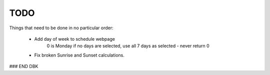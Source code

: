 ====
TODO
====

Things that need to be done in no particular order:


    - Add day of week to schedule webpage
        0 is Monday
        if no days are selected, use all 7 days as selected - never return 0

    - Fix broken Sunrise and Sunset calculations.
    
    

### END DBK